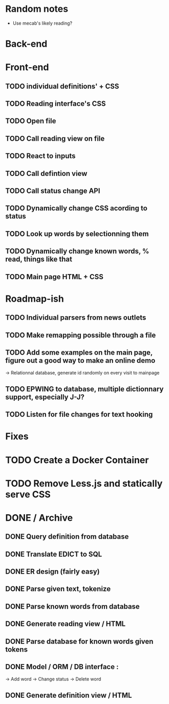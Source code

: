* Random notes
  - Use mecab's likely reading?
* Back-end
  CLOSED: [2018-02-17 sam. 10:22]
* Front-end
** TODO individual definitions' + CSS
** TODO Reading interface's CSS
** TODO Open file
** TODO Call reading view on file
** TODO React to inputs
** TODO Call defintion view
** TODO Call status change API
** TODO Dynamically change CSS acording to status
** TODO Look up words by selectionning them
** TODO Dynamically change known words, % read, things like that
** TODO Main page HTML + CSS

* Roadmap-ish
** TODO Individual parsers from news outlets
** TODO Make remapping possible through a file
** TODO Add some examples on the main page, figure out a good way to make an online demo
   -> Relationnal database, generate id randomly on every visit to mainpage
** TODO EPWING to database, multiple dictionnary support, especially J-J?
** TODO Listen for file changes for text hooking
* Fixes

* TODO Create a Docker Container
* TODO Remove Less.js and statically serve CSS
* DONE / Archive

** DONE Query definition from database
   CLOSED: [2018-02-11 dim. 18:51]
** DONE Translate EDICT to SQL
   CLOSED: [2018-02-08 ven. 23:45]
** DONE ER design (fairly easy)
   CLOSED: [2018-02-06 mar. 13:01]
** DONE Parse given text, tokenize
   CLOSED: [2018-02-15 jeu. 16:48]
** DONE Parse known words from database
   CLOSED: [2018-02-16 ven. 03:01]
** DONE Generate reading view / HTML
   CLOSED: [2018-02-17 sam. 10:21]
** DONE Parse database for known words given tokens
   CLOSED: [2018-02-17 sam. 10:21]
** DONE Model / ORM / DB interface :
   CLOSED: [2018-02-17 sam. 10:20]
   -> Add word
   -> Change status
   -> Delete word
** DONE Generate definition view / HTML
   CLOSED: [2018-02-17 sam. 10:21]
